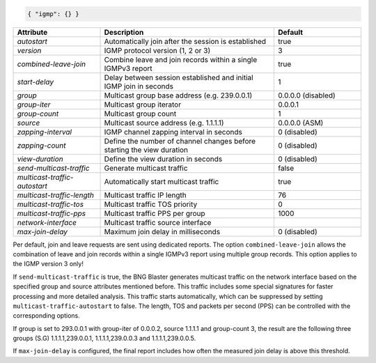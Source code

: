 .. code-block:: json

    { "igmp": {} }


.. list-table::
   :widths: 25 50 25
   :header-rows: 1

   * - Attribute
     - Description
     - Default
   * - `autostart`
     - Automatically join after the session is established
     - true
   * - `version`
     - IGMP protocol version (1, 2 or 3)
     - 3
   * - `combined-leave-join`
     - Combine leave and join records within a single IGMPv3 report
     - true
   * - `start-delay`
     - Delay between session established and initial IGMP join in seconds
     - 1
   * - `group`
     - Multicast group base address (e.g. 239.0.0.1)
     - 0.0.0.0 (disabled)
   * - `group-iter`
     - Multicast group iterator
     - 0.0.0.1
   * - `group-count`
     - Multicast group count
     - 1
   * - `source`
     - Multicast source address (e.g. 1.1.1.1)
     - 0.0.0.0 (ASM)
   * - `zapping-interval`
     - IGMP channel zapping interval in seconds
     - 0 (disabled)
   * - `zapping-count`
     - Define the number of channel changes before starting the view duration
     - 0 (disabled)
   * - `view-duration`
     - Define the view duration in seconds
     - 0 (disabled)
   * - `send-multicast-traffic`
     - Generate multicast traffic
     - false
   * - `multicast-traffic-autostart`
     - Automatically start multicast traffic
     - true
   * - `multicast-traffic-length`
     - Multicast traffic IP length
     - 76
   * - `multicast-traffic-tos`
     - Multicast traffic TOS priority
     - 0
   * - `multicast-traffic-pps`
     - Multicast traffic PPS per group
     - 1000
   * - `network-interface`
     - Multicast traffic source interface
     - 
   * - `max-join-delay`
     - Maximum join delay in milliseconds
     - 0 (disabled)

Per default, join and leave requests are sent using dedicated reports. 
The option ``combined-leave-join`` allows the combination of leave and 
join records within a single IGMPv3 report using multiple group records.
This option applies to the IGMP version 3 only!

If ``send-multicast-traffic`` is true, the BNG Blaster generates multicast 
traffic on the network interface based on the specified group and source 
attributes mentioned before. This traffic includes some special signatures 
for faster processing and more detailed analysis. This traffic starts 
automatically, which can be suppressed by setting ``multicast-traffic-autostart``
to false. The length, TOS and packets per second (PPS) can be controlled
with the corresponding options. 

If group is set to 293.0.0.1 with group-iter of 0.0.0.2, source 1.1.1.1 
and group-count 3, the result are the following three groups (S.G) 
1.1.1.1,239.0.0.1, 1.1.1.1,239.0.0.3 and 1.1.1.1,239.0.0.5.

If ``max-join-delay`` is configured, the final report includes how often 
the measured join delay is above this threshold. 
